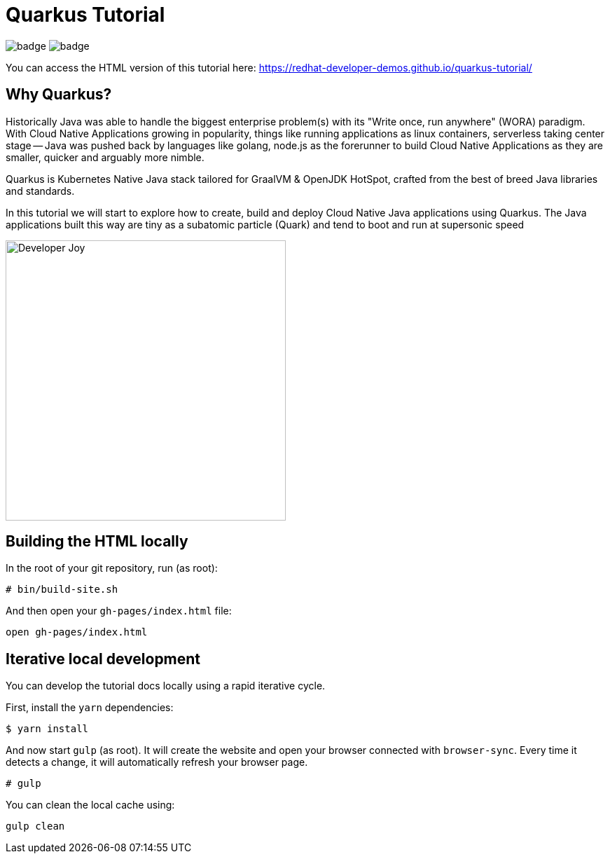 = Quarkus Tutorial

image:https://github.com/redhat-developer-demos/quarkus-tutorial/workflows/docs/badge.svg[]
image:https://github.com/redhat-developer-demos/quarkus-tutorial/workflows/price-generator/badge.svg[]


You can access the HTML version of this tutorial here: https://redhat-developer-demos.github.io/quarkus-tutorial/[window="_blank"]

== Why Quarkus?

Historically Java was able to handle the biggest enterprise problem(s) with its "Write once, run anywhere" (WORA) paradigm. With Cloud Native Applications growing in popularity, things like running applications as linux containers, serverless taking center stage -- Java was pushed back by languages like golang, node.js as the forerunner to build Cloud Native Applications as they are smaller, quicker and arguably more nimble.

Quarkus is Kubernetes Native Java stack tailored for GraalVM & OpenJDK HotSpot, crafted from the best of breed Java libraries and standards.

In this tutorial we will start to explore how to create, build and deploy Cloud Native Java applications using Quarkus. The Java applications built this way are tiny as a subatomic particle (Quark) and tend to boot and run at supersonic speed

image::./documentation/modules/ROOT/assets/images/Developer_Joy.png[Developer Joy,400,400,align="center"]

## Building the HTML locally

In the root of your git repository, run (as root):

```
# bin/build-site.sh
```

And then open your `gh-pages/index.html` file:

```
open gh-pages/index.html
```

## Iterative local development

You can develop the tutorial docs locally using a rapid iterative cycle.

First, install the `yarn` dependencies:

[source,bash]
----
$ yarn install
----

And now start `gulp` (as root). It will create the website and open your browser connected with `browser-sync`. Every time it detects a change, it will automatically refresh your browser page.

[source,bash]
----
# gulp
----

You can clean the local cache using:

[source,bash]
----
gulp clean
----

